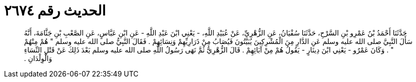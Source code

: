 
= الحديث رقم ٢٦٧٤

[quote.hadith]
حَدَّثَنَا أَحْمَدُ بْنُ عَمْرِو بْنِ السَّرْحِ، حَدَّثَنَا سُفْيَانُ، عَنِ الزُّهْرِيِّ، عَنْ عُبَيْدِ اللَّهِ، - يَعْنِي ابْنَ عَبْدِ اللَّهِ - عَنِ ابْنِ عَبَّاسٍ، عَنِ الصَّعْبِ بْنِ جَثَّامَةَ، أَنَّهُ سَأَلَ النَّبِيَّ صلى الله عليه وسلم عَنِ الدَّارِ مِنَ الْمُشْرِكِينَ يُبَيَّتُونَ فَيُصَابُ مِنْ ذَرَارِيِّهِمْ وَنِسَائِهِمْ ‏.‏ فَقَالَ النَّبِيُّ صلى الله عليه وسلم ‏"‏ هُمْ مِنْهُمْ ‏"‏ ‏.‏ وَكَانَ عَمْرٌو - يَعْنِي ابْنَ دِينَارٍ - يَقُولُ هُمْ مِنْ آبَائِهِمْ ‏.‏ قَالَ الزُّهْرِيُّ ثُمَّ نَهَى رَسُولُ اللَّهِ صلى الله عليه وسلم بَعْدَ ذَلِكَ عَنْ قَتْلِ النِّسَاءِ وَالْوِلْدَانِ ‏.‏
